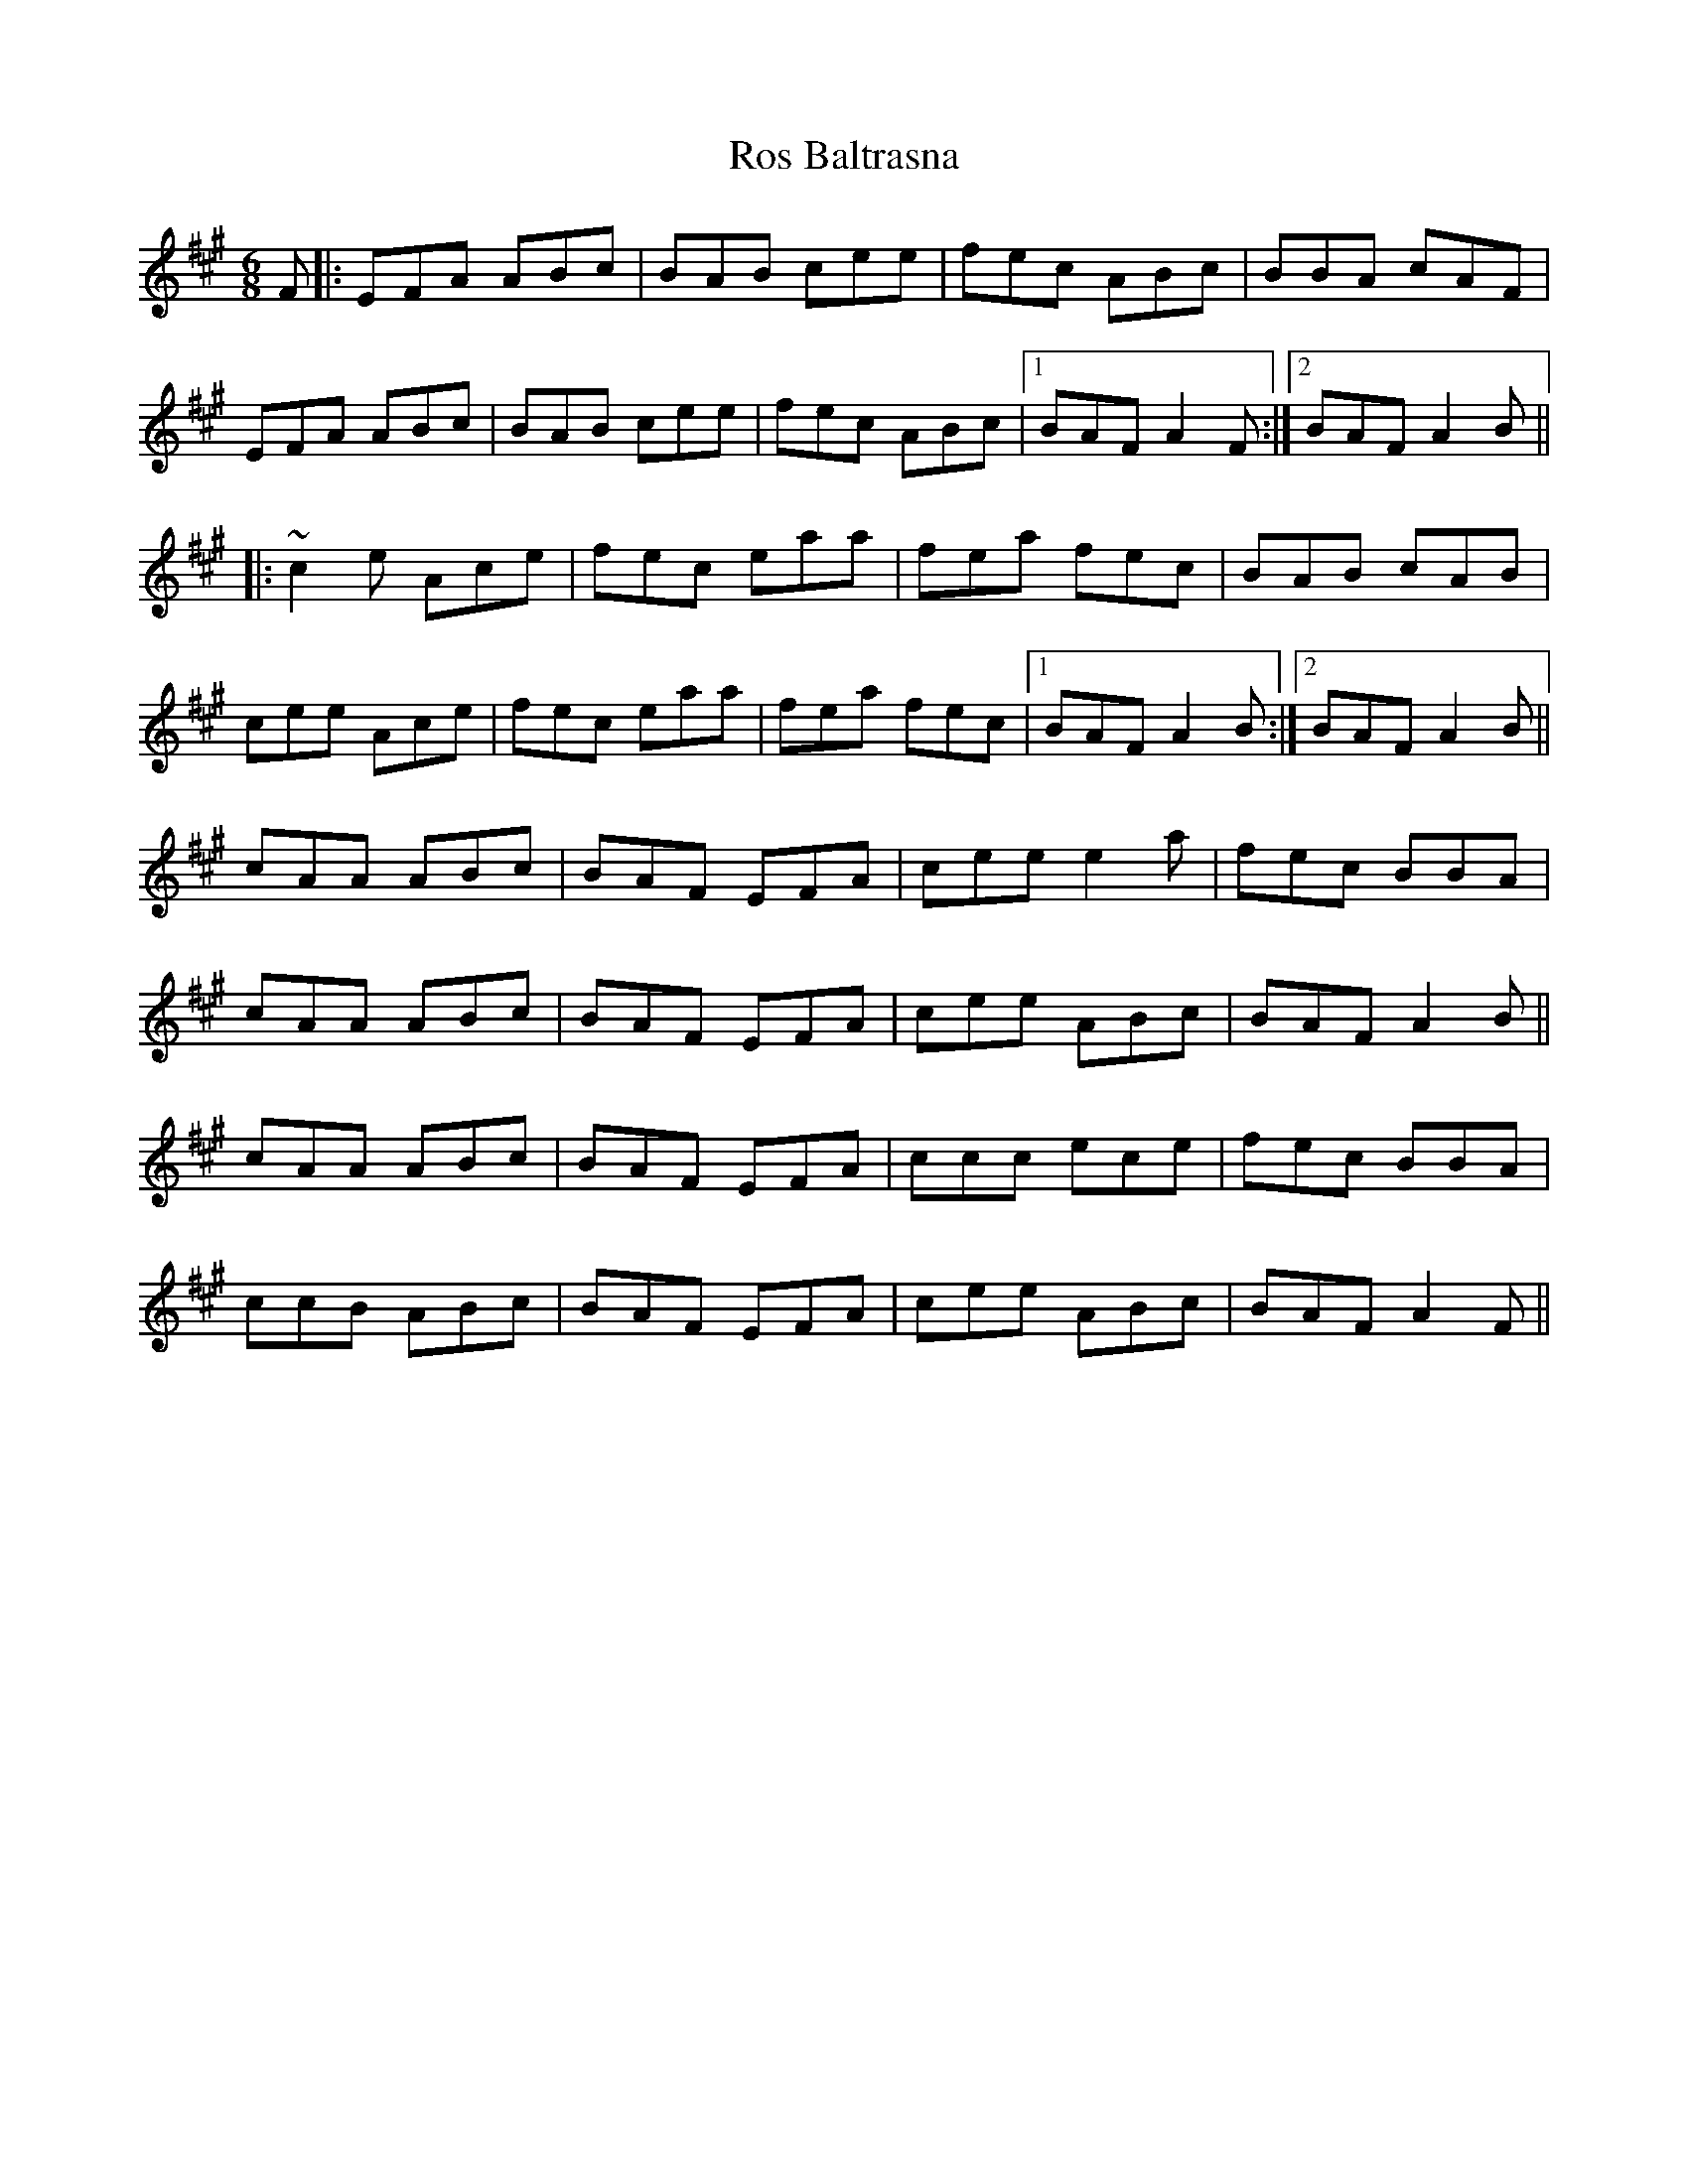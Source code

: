 X: 35219
T: Ros Baltrasna
R: jig
M: 6/8
K: Amajor
F|:EFA ABc|BAB cee|fec ABc|BBA cAF|
EFA ABc|BAB cee|fec ABc|1 BAF A2 F:|2 BAF A2 B||
|:~c2 e Ace|fec eaa|fea fec|BAB cAB|
cee Ace|fec eaa|fea fec|1 BAF A2 B:|2 BAF A2 B||
cAA ABc|BAF EFA|cee e2 a|fec BBA|
cAA ABc|BAF EFA|cee ABc|BAF A2 B||
cAA ABc|BAF EFA|ccc ece|fec BBA|
ccB ABc|BAF EFA|cee ABc|BAF A2 F||

